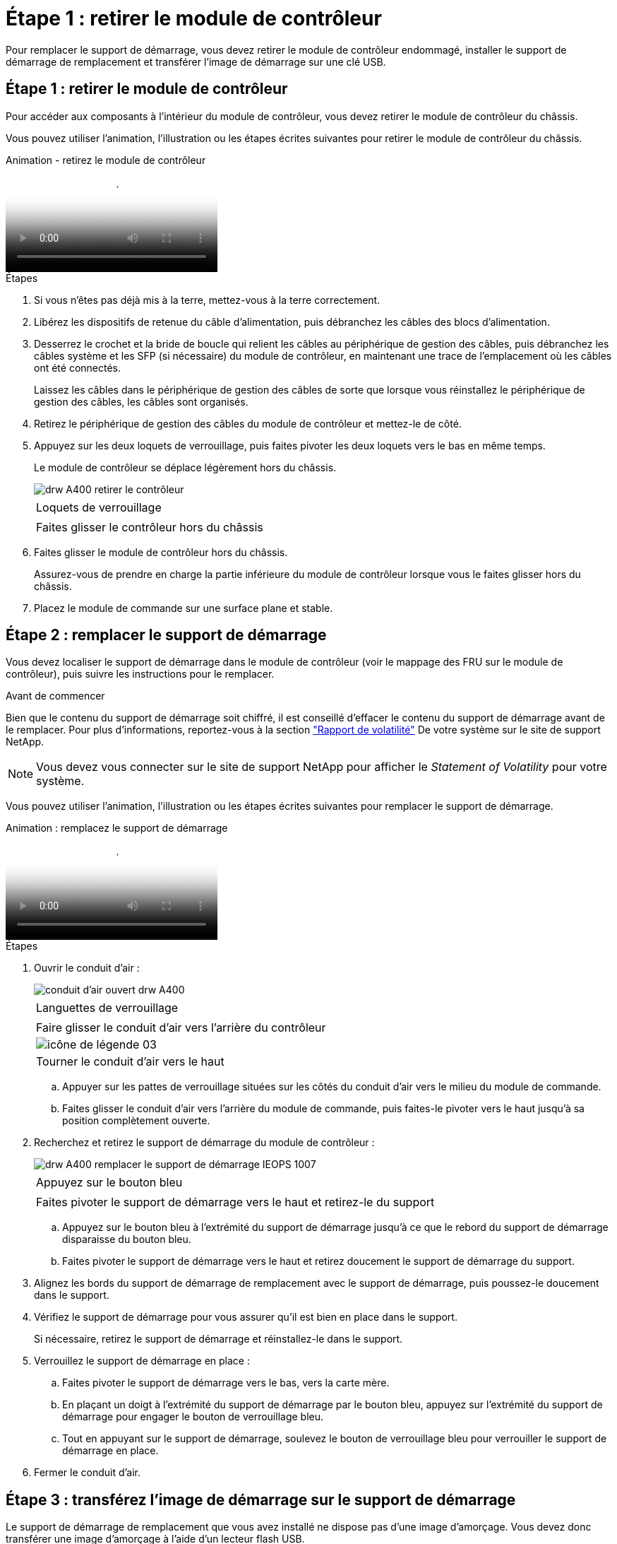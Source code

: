 = Étape 1 : retirer le module de contrôleur
:allow-uri-read: 


Pour remplacer le support de démarrage, vous devez retirer le module de contrôleur endommagé, installer le support de démarrage de remplacement et transférer l'image de démarrage sur une clé USB.



== Étape 1 : retirer le module de contrôleur

Pour accéder aux composants à l'intérieur du module de contrôleur, vous devez retirer le module de contrôleur du châssis.

Vous pouvez utiliser l'animation, l'illustration ou les étapes écrites suivantes pour retirer le module de contrôleur du châssis.

.Animation - retirez le module de contrôleur
video::ca74d345-e213-4390-a599-aae10019ec82[panopto]
.Étapes
. Si vous n'êtes pas déjà mis à la terre, mettez-vous à la terre correctement.
. Libérez les dispositifs de retenue du câble d'alimentation, puis débranchez les câbles des blocs d'alimentation.
. Desserrez le crochet et la bride de boucle qui relient les câbles au périphérique de gestion des câbles, puis débranchez les câbles système et les SFP (si nécessaire) du module de contrôleur, en maintenant une trace de l'emplacement où les câbles ont été connectés.
+
Laissez les câbles dans le périphérique de gestion des câbles de sorte que lorsque vous réinstallez le périphérique de gestion des câbles, les câbles sont organisés.

. Retirez le périphérique de gestion des câbles du module de contrôleur et mettez-le de côté.
. Appuyez sur les deux loquets de verrouillage, puis faites pivoter les deux loquets vers le bas en même temps.
+
Le module de contrôleur se déplace légèrement hors du châssis.

+
image::../media/drw_A400_Remove_controller.png[drw A400 retirer le contrôleur]

+
|===


 a| 
image:../media/legend_icon_01.png[""]
 a| 
Loquets de verrouillage



 a| 
image:../media/legend_icon_02.png[""]
 a| 
Faites glisser le contrôleur hors du châssis

|===
. Faites glisser le module de contrôleur hors du châssis.
+
Assurez-vous de prendre en charge la partie inférieure du module de contrôleur lorsque vous le faites glisser hors du châssis.

. Placez le module de commande sur une surface plane et stable.




== Étape 2 : remplacer le support de démarrage

Vous devez localiser le support de démarrage dans le module de contrôleur (voir le mappage des FRU sur le module de contrôleur), puis suivre les instructions pour le remplacer.

.Avant de commencer
Bien que le contenu du support de démarrage soit chiffré, il est conseillé d'effacer le contenu du support de démarrage avant de le remplacer. Pour plus d'informations, reportez-vous à la section https://mysupport.netapp.com/info/web/ECMP1132988.html["Rapport de volatilité"] De votre système sur le site de support NetApp.


NOTE: Vous devez vous connecter sur le site de support NetApp pour afficher le _Statement of Volatility_ pour votre système.

Vous pouvez utiliser l'animation, l'illustration ou les étapes écrites suivantes pour remplacer le support de démarrage.

.Animation : remplacez le support de démarrage
video::e0825a97-c57d-47d7-b87d-aad9012efa12[panopto]
.Étapes
. Ouvrir le conduit d'air :
+
image::../media/drw_A400_open-air-duct.png[conduit d'air ouvert drw A400]

+
|===


 a| 
image:../media/legend_icon_01.png[""]
 a| 
Languettes de verrouillage



 a| 
image:../media/legend_icon_02.png[""]
 a| 
Faire glisser le conduit d'air vers l'arrière du contrôleur



 a| 
image::../media/legend_icon_03.png[icône de légende 03]
 a| 
Tourner le conduit d'air vers le haut

|===
+
.. Appuyer sur les pattes de verrouillage situées sur les côtés du conduit d'air vers le milieu du module de commande.
.. Faites glisser le conduit d'air vers l'arrière du module de commande, puis faites-le pivoter vers le haut jusqu'à sa position complètement ouverte.


. Recherchez et retirez le support de démarrage du module de contrôleur :
+
image::../media/drw_A400_Replace-boot_media_IEOPS-1007.svg[drw A400 remplacer le support de démarrage IEOPS 1007]

+
|===


 a| 
image:../media/legend_icon_01.png[""]
 a| 
Appuyez sur le bouton bleu



 a| 
image:../media/legend_icon_02.png[""]
 a| 
Faites pivoter le support de démarrage vers le haut et retirez-le du support

|===
+
.. Appuyez sur le bouton bleu à l'extrémité du support de démarrage jusqu'à ce que le rebord du support de démarrage disparaisse du bouton bleu.
.. Faites pivoter le support de démarrage vers le haut et retirez doucement le support de démarrage du support.


. Alignez les bords du support de démarrage de remplacement avec le support de démarrage, puis poussez-le doucement dans le support.
. Vérifiez le support de démarrage pour vous assurer qu'il est bien en place dans le support.
+
Si nécessaire, retirez le support de démarrage et réinstallez-le dans le support.

. Verrouillez le support de démarrage en place :
+
.. Faites pivoter le support de démarrage vers le bas, vers la carte mère.
.. En plaçant un doigt à l'extrémité du support de démarrage par le bouton bleu, appuyez sur l'extrémité du support de démarrage pour engager le bouton de verrouillage bleu.
.. Tout en appuyant sur le support de démarrage, soulevez le bouton de verrouillage bleu pour verrouiller le support de démarrage en place.


. Fermer le conduit d'air.




== Étape 3 : transférez l'image de démarrage sur le support de démarrage

Le support de démarrage de remplacement que vous avez installé ne dispose pas d'une image d'amorçage. Vous devez donc transférer une image d'amorçage à l'aide d'un lecteur flash USB.

.Avant de commencer
* Vous devez disposer d'une clé USB, formatée en MBR/FAT32, avec au moins 4 Go de capacité
* Copie de la même version d'image de ONTAP que celle du contrôleur avec facultés affaiblies. Vous pouvez télécharger l'image appropriée depuis la section Downloads du site de support NetApp
+
** Si NVE est activé, téléchargez l'image avec NetApp Volume Encryption, comme indiqué sur le bouton de téléchargement.
** Si NVE n'est pas activé, téléchargez l'image sans NetApp Volume Encryption, comme indiqué sur le bouton de téléchargement.


* Si votre système est une paire haute disponibilité, vous devez disposer d'une connexion réseau.
* Si votre système est un système autonome, vous n'avez pas besoin d'une connexion réseau, mais vous devez procéder à un redémarrage supplémentaire lors de la restauration du système `var` système de fichiers.


.Étapes
. Téléchargez et copiez l'image de service appropriée depuis le site de support NetApp vers le lecteur Flash USB.
+
.. Téléchargez l'image du service sur votre espace de travail sur votre ordinateur portable.
.. Décompressez l'image du service.
+

NOTE: Si vous extrayez le contenu à l'aide de Windows, n'utilisez pas WinZip pour extraire l'image netboot. Utilisez un autre outil d'extraction, tel que 7-Zip ou WinRAR.

+
Le fichier image du service décompressé contient deux dossiers :

+
*** `boot`
*** `efi`


.. Copiez le `efi` Dossier dans le répertoire supérieur de la clé USB.
+
Le lecteur flash USB doit avoir le dossier efi et la même version BIOS (Service image) de ce que le contrôleur douteux est en cours d'exécution.

.. Retirez la clé USB de votre ordinateur portable.


. Si ce n'est déjà fait, fermer le conduit d'air.
. Alignez l'extrémité du module de contrôleur avec l'ouverture du châssis, puis poussez doucement le module de contrôleur à mi-course dans le système.
. Réinstallez le périphérique de gestion des câbles et recâblage du système, selon les besoins.
+
Lors du retrait, n'oubliez pas de réinstaller les convertisseurs de support (SFP ou QSFP) s'ils ont été retirés.

. Branchez le câble d'alimentation dans le bloc d'alimentation et réinstallez le dispositif de retenue du câble d'alimentation.
. Insérez la clé USB dans le logement USB du module de contrôleur.
+
Assurez-vous d'installer le lecteur flash USB dans le logement étiqueté pour périphériques USB et non dans le port de console USB.

. Terminez l'installation du module de contrôleur :
+
.. Branchez le cordon d'alimentation dans le bloc d'alimentation, réinstallez le collier de verrouillage du câble d'alimentation, puis connectez le bloc d'alimentation à la source d'alimentation.
.. Poussez fermement le module de contrôleur dans le châssis jusqu'à ce qu'il rencontre le fond de panier central et qu'il soit bien en place.
+
Les loquets de verrouillage se montent lorsque le module de contrôleur est bien en place.

+

NOTE: Ne forcez pas trop lorsque vous faites glisser le module de contrôleur dans le châssis pour éviter d'endommager les connecteurs.

+
Le module de contrôleur commence à démarrer dès qu'il est complètement inséré dans le châssis. Soyez prêt à interrompre le processus de démarrage.

.. Faites pivoter les loquets de verrouillage vers le haut, inclinez-les de manière à dégager les goupilles de verrouillage, puis abaissez-les en position verrouillée.
.. Si ce n'est déjà fait, réinstallez le périphérique de gestion des câbles.


. Interrompez le processus de démarrage en appuyant sur Ctrl-C pour vous arrêter à l'invite DU CHARGEUR.
+
Si ce message ne vous est pas manquer, appuyez sur Ctrl-C, sélectionnez l'option pour démarrer en mode maintenance, puis `halt` Contrôleur à démarrer sur LE CHARGEUR.

. Si le contrôleur est en mode MetroCluster Stretch ou Fabric-Attached, vous devez restaurer la configuration de l'adaptateur FC :
+
.. Démarrage en mode maintenance : `boot_ontap maint`
.. Définissez les ports MetroCluster comme initiateurs : `ucadmin modify -m fc -t _initiator adapter_name_`
.. Arrêter pour revenir en mode maintenance : `halt`


+
Les modifications seront mises en œuvre au démarrage du système.


